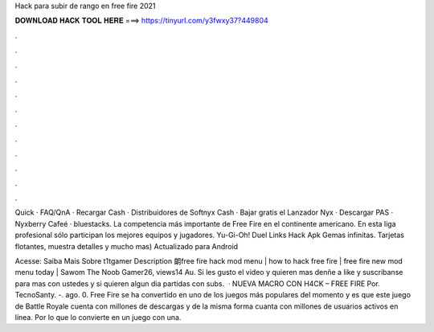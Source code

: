 Hack para subir de rango en free fire 2021



𝐃𝐎𝐖𝐍𝐋𝐎𝐀𝐃 𝐇𝐀𝐂𝐊 𝐓𝐎𝐎𝐋 𝐇𝐄𝐑𝐄 ===> https://tinyurl.com/y3fwxy37?449804



.



.



.



.



.



.



.



.



.



.



.



.

Quick · FAQ/QnA · Recargar Cash · Distribuidores de Softnyx Cash · Bajar gratis el Lanzador Nyx · Descargar PAS · Nyxberry Cafeé · bluestacks. La competencia más importante de Free Fire en el continente americano. En esta liga profesional sólo participan los mejores equipos y jugadores. Yu-Gi-Oh! Duel Links Hack Apk Gemas infinitas. Tarjetas flotantes, muestra detalles y mucho mas) Actualizado para Android 

Acesse:  Saiba Mais Sobre t1tgamer Description 朗free fire hack mod menu | how to hack free fire | free fire new mod menu today | Sawom The Noob Gamer26, views14 Au. Si les gusto el video y quieren mas denñe a like y suscribanse para mas con ustedes y si quieren algun dia partidas con subs.  · NUEVA MACRO CON H4CK – FREE FIRE Por. TecnoSanty. -. ago. 0. Free Fire se ha convertido en uno de los juegos más populares del momento y es que este juego de Battle Royale cuenta con millones de descargas y de la misma forma cuanta con millones de usuarios activos en línea. Por lo que lo convierte en un juego con una.
